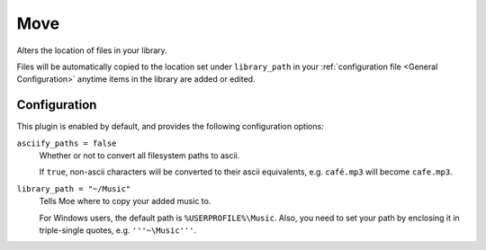 ####
Move
####
Alters the location of files in your library.

Files will be automatically copied to the location set under ``library_path`` in your :ref:`configuration file <General Configuration>` anytime items in the library are added or edited.

*************
Configuration
*************
This plugin is enabled by default, and provides the following configuration options:

``asciify_paths = false``
    Whether or not to convert all filesystem paths to ascii.

    If ``true``, non-ascii characters will be converted to their ascii equivalents, e.g. ``café.mp3`` will become ``cafe.mp3``.

``library_path = "~/Music"``
    Tells Moe where to copy your added music to.

    For Windows users, the default path is ``%USERPROFILE%\Music``. Also, you need to set your path by enclosing it in triple-single quotes, e.g. ``'''~\Music'''``.
